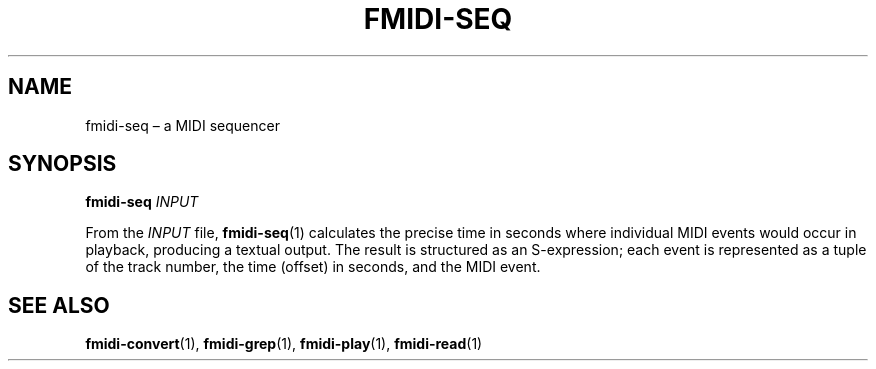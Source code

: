 .TH FMIDI\-SEQ "1" "August 2021" "" "User Commands"
.SH NAME
fmidi\-seq \(en a MIDI sequencer
.SH SYNOPSIS
.B fmidi\-seq
.I INPUT
.P
From the
.I INPUT
file,
.BR fmidi\-seq (1)
calculates the precise time in seconds where individual MIDI events would occur
in playback, producing a textual output.
The result is structured as an S-expression; each event is represented as a
tuple of the track number, the time (offset) in seconds, and the MIDI event.
.SH "SEE\ ALSO"
.BR fmidi\-convert (1),
.BR fmidi\-grep (1),
.BR fmidi\-play (1),
.BR fmidi\-read (1)

